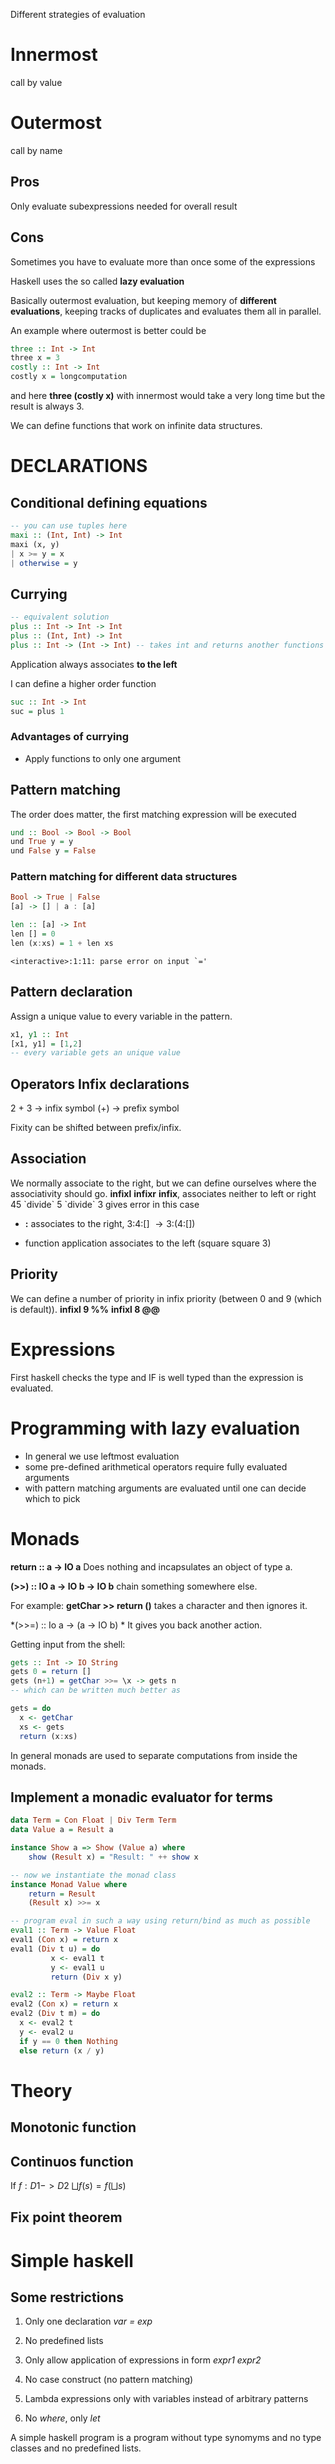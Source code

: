 Different strategies of evaluation

* Innermost
  call by value

* Outermost
  call by name

** Pros
   Only evaluate subexpressions needed for overall result

** Cons
   Sometimes you have to evaluate more than once some of the expressions


Haskell uses the so called *lazy evaluation*

Basically outermost evaluation, but keeping memory of *different evaluations*, keeping tracks of duplicates and evaluates them all in parallel.

An example where outermost is better could be

#+BEGIN_SRC haskell
three :: Int -> Int
three x = 3
costly :: Int -> Int
costly x = longcomputation
#+END_SRC

and here *three (costly x)* with innermost would take a very long time but the result is always 3.

We can define functions that work on infinite data structures.

* DECLARATIONS
** Conditional defining equations

#+BEGIN_SRC haskell
  -- you can use tuples here
  maxi :: (Int, Int) -> Int
  maxi (x, y)
  | x >= y = x
  | otherwise = y
#+END_SRC

** Currying

#+BEGIN_SRC haskell
  -- equivalent solution
  plus :: Int -> Int -> Int
  plus :: (Int, Int) -> Int
  plus :: Int -> (Int -> Int) -- takes int and returns another functions
#+END_SRC

  Application always associates *to the left*

  I can define a higher order function
  
#+BEGIN_SRC haskell
  suc :: Int -> Int
  suc = plus 1
#+END_SRC

*** Advantages of currying
    - Apply functions to only one argument

** Pattern matching

The order does matter, the first matching expression will be executed

#+BEGIN_SRC haskell
  und :: Bool -> Bool -> Bool
  und True y = y
  und False y = False
#+END_SRC

*** Pattern matching for different data structures
#+BEGIN_SRC haskell
   Bool -> True | False
   [a] -> [] | a : [a]

   len :: [a] -> Int
   len [] = 0
   len (x:xs) = 1 + len xs
#+END_SRC

#+resname:
: <interactive>:1:11: parse error on input `='

** Pattern declaration
  Assign a unique value to every variable in the pattern.
 
#+BEGIN_SRC haskell
  x1, y1 :: Int
  [x1, y1] = [1,2]
  -- every variable gets an unique value
#+END_SRC
  
** Operators Infix declarations
   2 + 3 \rightarrow infix symbol
   (+) \rightarrow prefix symbol
   
   Fixity can be shifted between prefix/infix.

** Association
   We normally associate to the right, but we can define ourselves where the associativity should go.
   *infixl* *infixr*
   *infix*, associates neither to left or right
   45 `divide` 5 `divide` 3 gives error in this case
   
   - *:* associates to the right, 3:4:[] \rightarrow 3:(4:[])

   - function application associates to the left (square square 3)

** Priority
   We can define a number of priority in infix priority (between 0 and 9 (which is default)).
   *infixl 9 %%*
   *infixl 8 @@*

* Expressions
  First haskell checks the type and IF is well typed than the expression is evaluated.

* Programming with lazy evaluation
  - In general we use leftmost evaluation
  - some pre-defined arithmetical operators require fully evaluated arguments
  - with pattern matching arguments are evaluated until one can decide which to pick

* Monads
  *return :: a -> IO a*
  Does nothing and incapsulates an object of type a.
  
  *(>>) :: IO a -> IO b -> IO b*
  chain something somewhere else.

  For example:
  *getChar >> return ()* takes a character and then ignores it.

  *(>>=) :: Io a -> (a -> IO b) *
  It gives you back another action.

  Getting input from the shell:

#+begin_src haskell
  gets :: Int -> IO String
  gets 0 = return []
  gets (n+1) = getChar >>= \x -> gets n
  -- which can be written much better as
  
  gets = do
    x <- getChar
    xs <- gets
    return (x:xs)
#+end_src

    In general monads are used to separate computations from inside the monads.
  

** Implement a monadic evaluator for terms

#+BEGIN_SRC haskell 
  data Term = Con Float | Div Term Term
  data Value a = Result a
  
  instance Show a => Show (Value a) where
      show (Result x) = "Result: " ++ show x
      
  -- now we instantiate the monad class
  instance Monad Value where
      return = Result
      (Result x) >>= x
      
  -- program eval in such a way using return/bind as much as possible
  eval1 :: Term -> Value Float
  eval1 (Con x) = return x
  eval1 (Div t u) = do
           x <- eval1 t
           y <- eval1 u
           return (Div x y)
  
  eval2 :: Term -> Maybe Float
  eval2 (Con x) = return x
  eval2 (Div t m) = do
    x <- eval2 t
    y <- eval2 u
    if y == 0 then Nothing
    else return (x / y)
#+END_SRC


   


* Theory
** Monotonic function
   
   
** Continuos function
   If $f : D1 -> D2$
   $\bigsqcup f(s) = f(\bigsqcup s)$

** Fix point theorem

* Simple haskell
** Some restrictions
   1. Only one declaration /var = exp/

   2. No predefined lists

   3. Only allow application of expressions in form /expr1 expr2/

   4. No case construct (no pattern matching)

   5. Lambda expressions only with variables instead of arbitrary patterns

   6. No /where/, only /let/

   A simple haskell program is a program without type synomyms and no type classes and no predefined lists.

** Free variable
   - free(_var_) = { _var_ }
   - free(_constr_) = free(_integer_)
   - free(_float_) = free(_char_) = \empty

** 12 Rules to convert complex to simple haskell
*** Def 2.2.11
    Complex H-expression is transformed into exp by applying some rules as long as possible.

    This is the code that you want to transform to simple haskell
#+begin_src haskell
    append Nil z = z
    append (Cons x y) z = Cons x (append y z)
#+end_src

    
**** 1. Transform several flat declarations in 1 pattern declaration.
     var pat1...patn = exp1; ... ; var pat1...patn = exp^k
     
**** 2. Transform lambda expressions with serveral patterns
     \pat1 ... patn -> exp
     \pat1 -> (\pat2 -> (\patn -> exp))
     

**** 3. Lambda expressions with non-variable patterns
     \pat -> exp
     \var -> case var of palth -> exp
     
**** 4. Translation of case to match (for eliminating case expressions)
     case exp of {path1 -> exp1;
                 patn -> exp2}

**** 9. match for non empty tuples
     match (pat1, ... ,patn) exp exp1 exp2
     if this works 

**** 6. match for the joker pattern (_).
     match _ exp exp1 exp2
     _____________________
           exp1

**** 7. match for constructors
     match (constr pat1 patn) exp exp1 exp2
     _____________________________________
             if (isa constr exp)
	         then match (pat1, patn)
                 else exp2
		 

* Lambda calculus and haskell
  Haskell sometimes doesn't need to get the normal form, when reaching a \lambda expression we stop.
